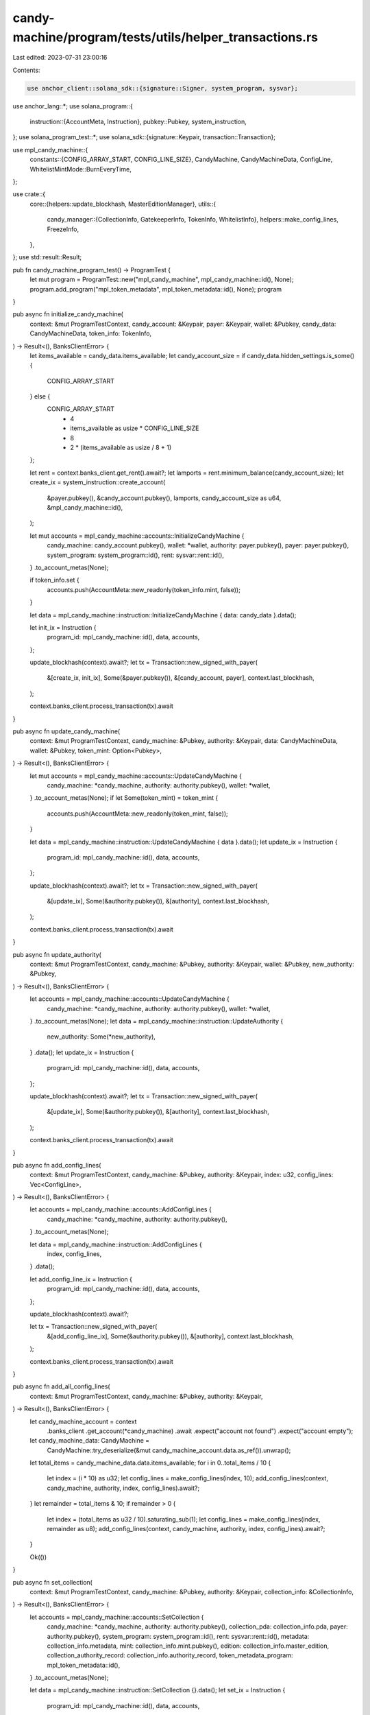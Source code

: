 candy-machine/program/tests/utils/helper_transactions.rs
========================================================

Last edited: 2023-07-31 23:00:16

Contents:

.. code-block:: rs

    use anchor_client::solana_sdk::{signature::Signer, system_program, sysvar};
use anchor_lang::*;
use solana_program::{
    instruction::{AccountMeta, Instruction},
    pubkey::Pubkey,
    system_instruction,
};
use solana_program_test::*;
use solana_sdk::{signature::Keypair, transaction::Transaction};

use mpl_candy_machine::{
    constants::{CONFIG_ARRAY_START, CONFIG_LINE_SIZE},
    CandyMachine, CandyMachineData, ConfigLine,
    WhitelistMintMode::BurnEveryTime,
};

use crate::{
    core::{helpers::update_blockhash, MasterEditionManager},
    utils::{
        candy_manager::{CollectionInfo, GatekeeperInfo, TokenInfo, WhitelistInfo},
        helpers::make_config_lines,
        FreezeInfo,
    },
};
use std::result::Result;

pub fn candy_machine_program_test() -> ProgramTest {
    let mut program = ProgramTest::new("mpl_candy_machine", mpl_candy_machine::id(), None);
    program.add_program("mpl_token_metadata", mpl_token_metadata::id(), None);
    program
}

pub async fn initialize_candy_machine(
    context: &mut ProgramTestContext,
    candy_account: &Keypair,
    payer: &Keypair,
    wallet: &Pubkey,
    candy_data: CandyMachineData,
    token_info: TokenInfo,
) -> Result<(), BanksClientError> {
    let items_available = candy_data.items_available;
    let candy_account_size = if candy_data.hidden_settings.is_some() {
        CONFIG_ARRAY_START
    } else {
        CONFIG_ARRAY_START
            + 4
            + items_available as usize * CONFIG_LINE_SIZE
            + 8
            + 2 * (items_available as usize / 8 + 1)
    };

    let rent = context.banks_client.get_rent().await?;
    let lamports = rent.minimum_balance(candy_account_size);
    let create_ix = system_instruction::create_account(
        &payer.pubkey(),
        &candy_account.pubkey(),
        lamports,
        candy_account_size as u64,
        &mpl_candy_machine::id(),
    );

    let mut accounts = mpl_candy_machine::accounts::InitializeCandyMachine {
        candy_machine: candy_account.pubkey(),
        wallet: *wallet,
        authority: payer.pubkey(),
        payer: payer.pubkey(),
        system_program: system_program::id(),
        rent: sysvar::rent::id(),
    }
    .to_account_metas(None);

    if token_info.set {
        accounts.push(AccountMeta::new_readonly(token_info.mint, false));
    }

    let data = mpl_candy_machine::instruction::InitializeCandyMachine { data: candy_data }.data();

    let init_ix = Instruction {
        program_id: mpl_candy_machine::id(),
        data,
        accounts,
    };

    update_blockhash(context).await?;
    let tx = Transaction::new_signed_with_payer(
        &[create_ix, init_ix],
        Some(&payer.pubkey()),
        &[candy_account, payer],
        context.last_blockhash,
    );

    context.banks_client.process_transaction(tx).await
}

pub async fn update_candy_machine(
    context: &mut ProgramTestContext,
    candy_machine: &Pubkey,
    authority: &Keypair,
    data: CandyMachineData,
    wallet: &Pubkey,
    token_mint: Option<Pubkey>,
) -> Result<(), BanksClientError> {
    let mut accounts = mpl_candy_machine::accounts::UpdateCandyMachine {
        candy_machine: *candy_machine,
        authority: authority.pubkey(),
        wallet: *wallet,
    }
    .to_account_metas(None);
    if let Some(token_mint) = token_mint {
        accounts.push(AccountMeta::new_readonly(token_mint, false));
    }

    let data = mpl_candy_machine::instruction::UpdateCandyMachine { data }.data();
    let update_ix = Instruction {
        program_id: mpl_candy_machine::id(),
        data,
        accounts,
    };

    update_blockhash(context).await?;
    let tx = Transaction::new_signed_with_payer(
        &[update_ix],
        Some(&authority.pubkey()),
        &[authority],
        context.last_blockhash,
    );

    context.banks_client.process_transaction(tx).await
}

pub async fn update_authority(
    context: &mut ProgramTestContext,
    candy_machine: &Pubkey,
    authority: &Keypair,
    wallet: &Pubkey,
    new_authority: &Pubkey,
) -> Result<(), BanksClientError> {
    let accounts = mpl_candy_machine::accounts::UpdateCandyMachine {
        candy_machine: *candy_machine,
        authority: authority.pubkey(),
        wallet: *wallet,
    }
    .to_account_metas(None);
    let data = mpl_candy_machine::instruction::UpdateAuthority {
        new_authority: Some(*new_authority),
    }
    .data();
    let update_ix = Instruction {
        program_id: mpl_candy_machine::id(),
        data,
        accounts,
    };

    update_blockhash(context).await?;
    let tx = Transaction::new_signed_with_payer(
        &[update_ix],
        Some(&authority.pubkey()),
        &[authority],
        context.last_blockhash,
    );

    context.banks_client.process_transaction(tx).await
}

pub async fn add_config_lines(
    context: &mut ProgramTestContext,
    candy_machine: &Pubkey,
    authority: &Keypair,
    index: u32,
    config_lines: Vec<ConfigLine>,
) -> Result<(), BanksClientError> {
    let accounts = mpl_candy_machine::accounts::AddConfigLines {
        candy_machine: *candy_machine,
        authority: authority.pubkey(),
    }
    .to_account_metas(None);

    let data = mpl_candy_machine::instruction::AddConfigLines {
        index,
        config_lines,
    }
    .data();

    let add_config_line_ix = Instruction {
        program_id: mpl_candy_machine::id(),
        data,
        accounts,
    };

    update_blockhash(context).await?;

    let tx = Transaction::new_signed_with_payer(
        &[add_config_line_ix],
        Some(&authority.pubkey()),
        &[authority],
        context.last_blockhash,
    );

    context.banks_client.process_transaction(tx).await
}

pub async fn add_all_config_lines(
    context: &mut ProgramTestContext,
    candy_machine: &Pubkey,
    authority: &Keypair,
) -> Result<(), BanksClientError> {
    let candy_machine_account = context
        .banks_client
        .get_account(*candy_machine)
        .await
        .expect("account not found")
        .expect("account empty");

    let candy_machine_data: CandyMachine =
        CandyMachine::try_deserialize(&mut candy_machine_account.data.as_ref()).unwrap();
    let total_items = candy_machine_data.data.items_available;
    for i in 0..total_items / 10 {
        let index = (i * 10) as u32;
        let config_lines = make_config_lines(index, 10);
        add_config_lines(context, candy_machine, authority, index, config_lines).await?;
    }
    let remainder = total_items & 10;
    if remainder > 0 {
        let index = (total_items as u32 / 10).saturating_sub(1);
        let config_lines = make_config_lines(index, remainder as u8);
        add_config_lines(context, candy_machine, authority, index, config_lines).await?;
    }

    Ok(())
}

pub async fn set_collection(
    context: &mut ProgramTestContext,
    candy_machine: &Pubkey,
    authority: &Keypair,
    collection_info: &CollectionInfo,
) -> Result<(), BanksClientError> {
    let accounts = mpl_candy_machine::accounts::SetCollection {
        candy_machine: *candy_machine,
        authority: authority.pubkey(),
        collection_pda: collection_info.pda,
        payer: authority.pubkey(),
        system_program: system_program::id(),
        rent: sysvar::rent::id(),
        metadata: collection_info.metadata,
        mint: collection_info.mint.pubkey(),
        edition: collection_info.master_edition,
        collection_authority_record: collection_info.authority_record,
        token_metadata_program: mpl_token_metadata::id(),
    }
    .to_account_metas(None);

    let data = mpl_candy_machine::instruction::SetCollection {}.data();
    let set_ix = Instruction {
        program_id: mpl_candy_machine::id(),
        data,
        accounts,
    };

    update_blockhash(context).await?;
    let tx = Transaction::new_signed_with_payer(
        &[set_ix],
        Some(&authority.pubkey()),
        &[authority],
        context.last_blockhash,
    );

    context.banks_client.process_transaction(tx).await
}

#[allow(dead_code)]
pub async fn remove_collection(
    context: &mut ProgramTestContext,
    candy_machine: &Pubkey,
    authority: &Keypair,
    collection_info: &CollectionInfo,
) -> Result<(), BanksClientError> {
    let accounts = mpl_candy_machine::accounts::RemoveCollection {
        candy_machine: *candy_machine,
        authority: authority.pubkey(),
        collection_pda: collection_info.pda,
        metadata: collection_info.metadata,
        mint: collection_info.mint.pubkey(),
        collection_authority_record: collection_info.authority_record,
        token_metadata_program: mpl_token_metadata::id(),
    }
    .to_account_metas(None);

    let data = mpl_candy_machine::instruction::RemoveCollection {}.data();
    let set_ix = Instruction {
        program_id: mpl_candy_machine::id(),
        data,
        accounts,
    };

    update_blockhash(context).await?;
    let tx = Transaction::new_signed_with_payer(
        &[set_ix],
        Some(&authority.pubkey()),
        &[authority],
        context.last_blockhash,
    );

    context.banks_client.process_transaction(tx).await
}

pub async fn set_freeze(
    context: &mut ProgramTestContext,
    candy_machine: &Pubkey,
    authority: &Keypair,
    freeze_info: &FreezeInfo,
    token_info: &TokenInfo,
) -> Result<(), BanksClientError> {
    let mut accounts = mpl_candy_machine::accounts::SetFreeze {
        candy_machine: *candy_machine,
        freeze_pda: freeze_info.pda,
        authority: authority.pubkey(),
        system_program: system_program::id(),
    }
    .to_account_metas(None);

    if token_info.set {
        accounts.push(AccountMeta::new(freeze_info.ata, false));
    }

    let data = mpl_candy_machine::instruction::SetFreeze {
        freeze_time: freeze_info.freeze_time,
    }
    .data();
    let set_ix = Instruction {
        program_id: mpl_candy_machine::id(),
        data,
        accounts,
    };

    update_blockhash(context).await?;
    let tx = Transaction::new_signed_with_payer(
        &[set_ix],
        Some(&authority.pubkey()),
        &[authority],
        context.last_blockhash,
    );

    context.banks_client.process_transaction(tx).await
}

pub async fn remove_freeze(
    context: &mut ProgramTestContext,
    candy_machine: &Pubkey,
    authority: &Keypair,
    freeze_info: &FreezeInfo,
) -> Result<(), BanksClientError> {
    let accounts = mpl_candy_machine::accounts::RemoveFreeze {
        candy_machine: *candy_machine,
        authority: authority.pubkey(),
        freeze_pda: freeze_info.pda,
    }
    .to_account_metas(None);

    let data = mpl_candy_machine::instruction::RemoveFreeze {}.data();
    let set_ix = Instruction {
        program_id: mpl_candy_machine::id(),
        data,
        accounts,
    };
    update_blockhash(context).await?;
    let tx = Transaction::new_signed_with_payer(
        &[set_ix],
        Some(&authority.pubkey()),
        &[authority],
        context.last_blockhash,
    );

    context.banks_client.process_transaction(tx).await
}

pub async fn thaw_nft(
    context: &mut ProgramTestContext,
    candy_machine: &Pubkey,
    signer: &Keypair,
    freeze_info: &FreezeInfo,
    nft_info: &MasterEditionManager,
) -> Result<(), BanksClientError> {
    let accounts = mpl_candy_machine::accounts::ThawNFT {
        freeze_pda: freeze_info.pda,
        candy_machine: *candy_machine,
        token_account: nft_info.token_account,
        owner: nft_info.owner.pubkey(),
        mint: nft_info.mint.pubkey(),
        edition: nft_info.edition_pubkey,
        payer: signer.pubkey(),
        token_program: spl_token::ID,
        token_metadata_program: mpl_token_metadata::ID,
        system_program: system_program::id(),
    }
    .to_account_metas(None);

    let data = mpl_candy_machine::instruction::ThawNft {}.data();
    let set_ix = Instruction {
        program_id: mpl_candy_machine::id(),
        data,
        accounts,
    };
    update_blockhash(context).await?;
    let tx = Transaction::new_signed_with_payer(
        &[set_ix],
        Some(&signer.pubkey()),
        &[signer],
        context.last_blockhash,
    );

    context.banks_client.process_transaction(tx).await
}

pub async fn unlock_funds(
    context: &mut ProgramTestContext,
    candy_machine: &Pubkey,
    authority: &Keypair,
    treasury: &Pubkey,
    freeze_info: &FreezeInfo,
    token_info: &TokenInfo,
) -> Result<(), BanksClientError> {
    let mut accounts = mpl_candy_machine::accounts::UnlockFunds {
        freeze_pda: freeze_info.pda,
        candy_machine: *candy_machine,
        authority: authority.pubkey(),
        wallet: *treasury,
        system_program: system_program::id(),
    }
    .to_account_metas(None);
    if token_info.set {
        accounts.push(AccountMeta::new_readonly(spl_token::id(), false));
        accounts.push(AccountMeta::new(
            freeze_info.find_freeze_ata(&token_info.mint),
            false,
        ));
        accounts.push(AccountMeta::new(token_info.auth_account, false));
    }

    let data = mpl_candy_machine::instruction::UnlockFunds {}.data();
    let set_ix = Instruction {
        program_id: mpl_candy_machine::id(),
        data,
        accounts,
    };
    update_blockhash(context).await?;
    let tx = Transaction::new_signed_with_payer(
        &[set_ix],
        Some(&authority.pubkey()),
        &[authority],
        context.last_blockhash,
    );

    context.banks_client.process_transaction(tx).await
}

pub async fn withdraw_funds(
    context: &mut ProgramTestContext,
    candy_machine: &Pubkey,
    authority: &Keypair,
    collection_info: &CollectionInfo,
) -> Result<(), BanksClientError> {
    let mut accounts = mpl_candy_machine::accounts::WithdrawFunds {
        candy_machine: *candy_machine,
        authority: authority.pubkey(),
    }
    .to_account_metas(None);
    if collection_info.set {
        accounts.push(AccountMeta::new(collection_info.pda, false));
    }

    let data = mpl_candy_machine::instruction::WithdrawFunds {}.data();
    let set_ix = Instruction {
        program_id: mpl_candy_machine::id(),
        data,
        accounts,
    };
    update_blockhash(context).await?;
    let tx = Transaction::new_signed_with_payer(
        &[set_ix],
        Some(&authority.pubkey()),
        &[authority],
        context.last_blockhash,
    );

    context.banks_client.process_transaction(tx).await
}

#[allow(clippy::too_many_arguments)]
pub fn mint_nft_ix(
    candy_machine: &Pubkey,
    candy_creator_pda: &Pubkey,
    creator_bump: u8,
    wallet: &Pubkey,
    authority: &Pubkey,
    payer: &Keypair,
    new_nft: &MasterEditionManager,
    token_info: TokenInfo,
    whitelist_info: WhitelistInfo,
    collection_info: CollectionInfo,
    gateway_info: GatekeeperInfo,
    freeze_info: FreezeInfo,
) -> Vec<Instruction> {
    let metadata = new_nft.metadata_pubkey;
    let master_edition = new_nft.edition_pubkey;
    let mint = new_nft.mint.pubkey();

    let mut accounts = mpl_candy_machine::accounts::MintNFT {
        candy_machine: *candy_machine,
        candy_machine_creator: *candy_creator_pda,
        payer: payer.pubkey(),
        wallet: *wallet,
        metadata,
        mint,
        mint_authority: payer.pubkey(),
        update_authority: payer.pubkey(),
        master_edition,
        token_metadata_program: mpl_token_metadata::id(),
        token_program: spl_token::id(),
        system_program: system_program::id(),
        rent: sysvar::rent::id(),
        clock: sysvar::clock::id(),
        recent_blockhashes: sysvar::slot_hashes::id(),
        instruction_sysvar_account: sysvar::instructions::id(),
    }
    .to_account_metas(None);

    if gateway_info.set {
        accounts.push(AccountMeta::new(gateway_info.gateway_token_info, false));

        if gateway_info.gatekeeper_config.expire_on_use {
            accounts.push(AccountMeta::new_readonly(gateway_info.gateway_app, false));
            if let Some(expire_token) = gateway_info.network_expire_feature {
                accounts.push(AccountMeta::new_readonly(expire_token, false));
            }
        }
    }

    if whitelist_info.set {
        accounts.push(AccountMeta::new(whitelist_info.minter_account, false));
        if whitelist_info.whitelist_config.burn == BurnEveryTime {
            accounts.push(AccountMeta::new(whitelist_info.mint, false));
            accounts.push(AccountMeta::new_readonly(payer.pubkey(), true));
        }
    }

    if token_info.set {
        accounts.push(AccountMeta::new(token_info.minter_account, false));
        accounts.push(AccountMeta::new_readonly(payer.pubkey(), false));
    }

    if freeze_info.set {
        accounts.push(AccountMeta::new(freeze_info.pda, false));
        accounts.push(AccountMeta::new(new_nft.token_account, false));
        if token_info.set {
            accounts.push(AccountMeta::new(
                freeze_info.find_freeze_ata(&token_info.mint),
                false,
            ));
        }
    }

    let data = mpl_candy_machine::instruction::MintNft { creator_bump }.data();

    let mut instructions = Vec::new();

    let mint_ix = Instruction {
        program_id: mpl_candy_machine::id(),
        data,
        accounts,
    };
    instructions.push(mint_ix);

    if collection_info.set {
        let mut accounts = mpl_candy_machine::accounts::SetCollectionDuringMint {
            candy_machine: *candy_machine,
            metadata,
            payer: payer.pubkey(),
            collection_pda: collection_info.pda,
            token_metadata_program: mpl_token_metadata::id(),
            instructions: sysvar::instructions::id(),
            collection_mint: collection_info.mint.pubkey(),
            collection_metadata: collection_info.metadata,
            collection_master_edition: collection_info.master_edition,
            authority: *authority,
            collection_authority_record: collection_info.authority_record,
        }
        .to_account_metas(None);
        if collection_info.sized {
            accounts
                .iter_mut()
                .find(|m| m.pubkey == collection_info.metadata)
                .unwrap()
                .is_writable = true;
        }
        let data = mpl_candy_machine::instruction::SetCollectionDuringMint {}.data();
        let set_ix = Instruction {
            program_id: mpl_candy_machine::id(),
            data,
            accounts,
        };
        instructions.push(set_ix)
    }
    instructions
}

#[allow(clippy::too_many_arguments)]
pub async fn mint_nft(
    context: &mut ProgramTestContext,
    candy_machine: &Pubkey,
    candy_creator_pda: &Pubkey,
    creator_bump: u8,
    wallet: &Pubkey,
    authority: &Pubkey,
    payer: &Keypair,
    new_nft: &MasterEditionManager,
    token_info: TokenInfo,
    whitelist_info: WhitelistInfo,
    collection_info: CollectionInfo,
    gateway_info: GatekeeperInfo,
    freeze_info: FreezeInfo,
) -> Result<(), BanksClientError> {
    let ins = mint_nft_ix(
        candy_machine,
        candy_creator_pda,
        creator_bump,
        wallet,
        authority,
        payer,
        new_nft,
        token_info,
        whitelist_info,
        collection_info,
        gateway_info,
        freeze_info,
    );
    let signers = vec![payer];
    update_blockhash(context).await?;
    let tx = Transaction::new_signed_with_payer(
        &ins,
        Some(&payer.pubkey()),
        &signers,
        context.last_blockhash,
    );

    context.banks_client.process_transaction(tx).await
}


